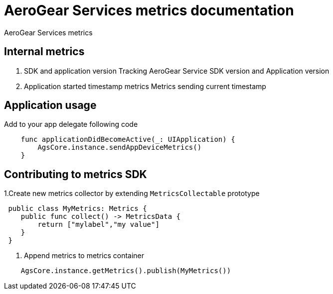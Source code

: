 = AeroGear Services metrics documentation

AeroGear Services metrics


== Internal metrics

1. SDK and application version 
Tracking AeroGear Service SDK version and Application version
+
1. Application started timestamp metrics
Metrics sending current timestamp 


== Application usage

Add to your app delegate following code

[source,swift]
----
    func applicationDidBecomeActive(_: UIApplication) {
        AgsCore.instance.sendAppDeviceMetrics()
    }
----

== Contributing to metrics SDK 

1.Create new metrics collector by extending `MetricsCollectable` prototype
[source,swift]
----
 public class MyMetrics: Metrics {
    public func collect() -> MetricsData {
        return ["mylabel","my value"]
    }
 }
----
2. Append metrics to metrics container  
[source,swift]
----
    AgsCore.instance.getMetrics().publish(MyMetrics())
----